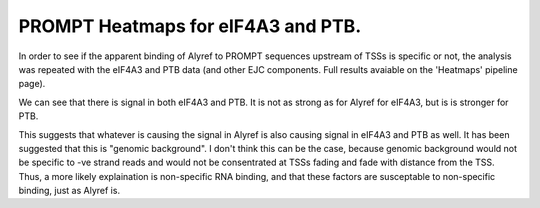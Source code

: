 PROMPT Heatmaps for eIF4A3 and PTB.
======================================

In order to see if the apparent binding of Alyref to PROMPT sequences upstream of TSSs is specific or not, the analysis was repeated with the eIF4A3 and PTB data (and other EJC components. Full results avaiable on the 'Heatmaps' pipeline page).

.. report:: Heatmaps.TrackerHeatmaps
   :render: gallery-plot
   :layout: column-2
   :tracks: Alyref-FLAG.union.reverse,eIF4A3-GFP.union.reverse,PTB-GFP.union.reverse

   Reverse strand reads aligned at start of genes


We can see that there is signal in both eIF4A3 and PTB. It is not as strong as for Alyref for eIF4A3, but is is stronger for PTB.

This suggests that whatever is causing the signal in Alyref is also causing signal in eIF4A3 and PTB as well. It has been suggested that this is "genomic background". I don't think this can be the case, because genomic background would not be specific to -ve strand reads and would not be consentrated at TSSs fading and fade with distance from the TSS. Thus, a more likely explaination is non-specific RNA binding, and that these factors are susceptable to non-specific binding, just as Alyref is.
